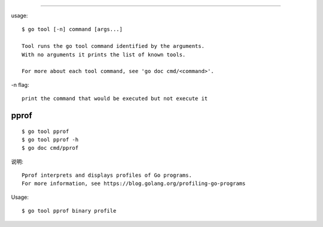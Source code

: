 .. _go_tool:
############

usage::

    $ go tool [-n] command [args...]

    Tool runs the go tool command identified by the arguments.
    With no arguments it prints the list of known tools.

    For more about each tool command, see 'go doc cmd/<command>'.

-n flag::

    print the command that would be executed but not execute it

pprof
=====

::

    $ go tool pprof
    $ go tool pprof -h
    $ go doc cmd/pprof

说明::

    Pprof interprets and displays profiles of Go programs.
    For more information, see https://blog.golang.org/profiling-go-programs

Usage::

    $ go tool pprof binary profile






